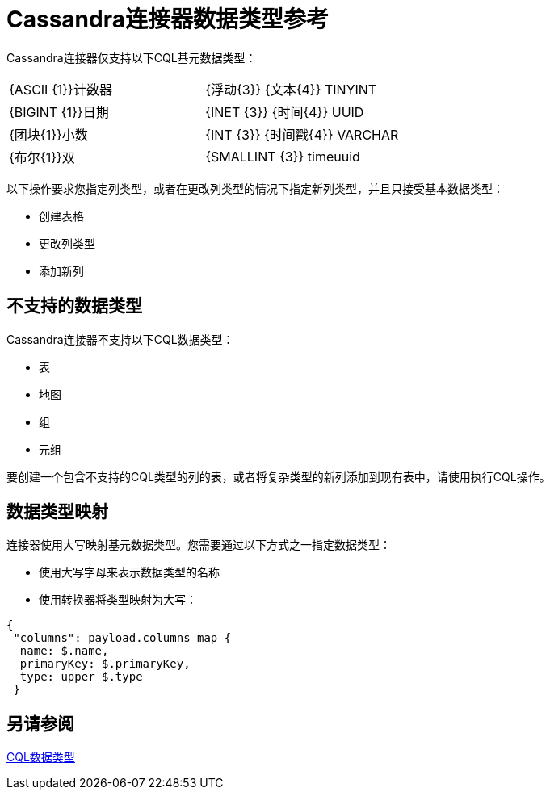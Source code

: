 =  Cassandra连接器数据类型参考

Cassandra连接器仅支持以下CQL基元数据类型：

[frame=none]
|===
|  {ASCII {1}}计数器 |  {浮动{3}} {文本{4}} TINYINT
|  {BIGINT {1}}日期 |  {INET {3}} {时间{4}} UUID
|  {团块{1}}小数 |  {INT {3}} {时间戳{4}} VARCHAR
|  {布尔{1}}双 |  {SMALLINT {3}} timeuuid  |  varint
|===

以下操作要求您指定列类型，或者在更改列类型的情况下指定新列类型，并且只接受基本数据类型：

* 创建表格
* 更改列类型
* 添加新列

== 不支持的数据类型

Cassandra连接器不支持以下CQL数据类型：

* 表
* 地图
* 组
* 元组

要创建一个包含不支持的CQL类型的列的表，或者将复杂类型的新列添加到现有表中，请使用执行CQL操作。

== 数据类型映射

连接器使用大写映射基元数据类型。您需要通过以下方式之一指定数据类型：

* 使用大写字母来表示数据类型的名称
* 使用转换器将类型映射为大写：

----
{
 "columns": payload.columns map {
  name: $.name,
  primaryKey: $.primaryKey,
  type: upper $.type
 }
----

== 另请参阅

link:http://docs.datastax.com/en/cql/3.1/cql/cql_reference/cql_data_types_c.html[CQL数据类型]
